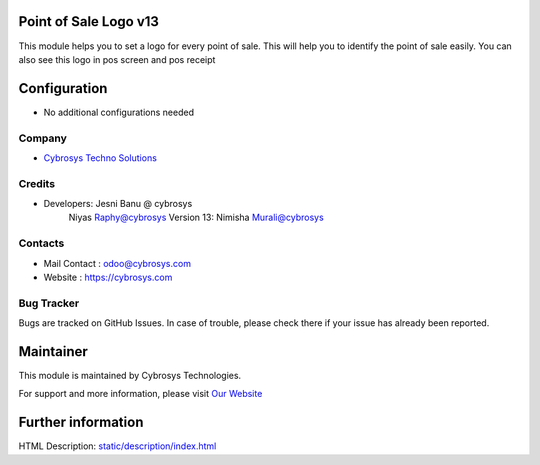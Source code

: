 Point of Sale Logo v13
======================
This module helps you to set a logo for every point of sale. This will help you to
identify the point of sale easily. You can also see this logo in pos screen and pos receipt


Configuration
=============
* No additional configurations needed

Company
-------
* `Cybrosys Techno Solutions <https://cybrosys.com/>`__

Credits
-------
* Developers:	Jesni Banu @ cybrosys
		Niyas Raphy@cybrosys
    		Version 13: Nimisha Murali@cybrosys

Contacts
--------
* Mail Contact : odoo@cybrosys.com
* Website : https://cybrosys.com

Bug Tracker
-----------
Bugs are tracked on GitHub Issues. In case of trouble, please check there if your issue has already been reported.

Maintainer
==========
.. image:: https://cybrosys.com/images/logo.png
   :target: https://cybrosys.com

This module is maintained by Cybrosys Technologies.

For support and more information, please visit `Our Website <https://cybrosys.com/>`__

Further information
===================
HTML Description: `<static/description/index.html>`__


